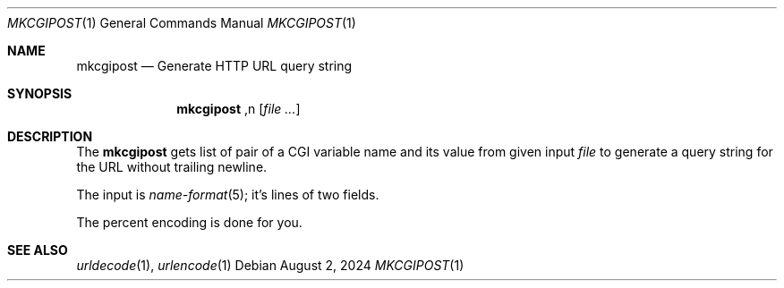 .Dd August  2, 2024
.Dt MKCGIPOST 1
.Os
.Sh NAME
.Nm mkcgipost
.Nd Generate HTTP URL query string
.Sh SYNOPSIS
.Nm
,n
.Op Ar file ...
.Sh DESCRIPTION
The
.Nm
gets list of pair of a CGI variable name and its value
from given input
.Ar file
to generate a query string for the URL without trailing newline.
.Pp
The input is
.Xr name-format 5 ;
it's lines of two fields.
.Pp
The percent encoding is done for you.
.Sh SEE ALSO
.Xr urldecode 1 ,
.Xr urlencode 1
